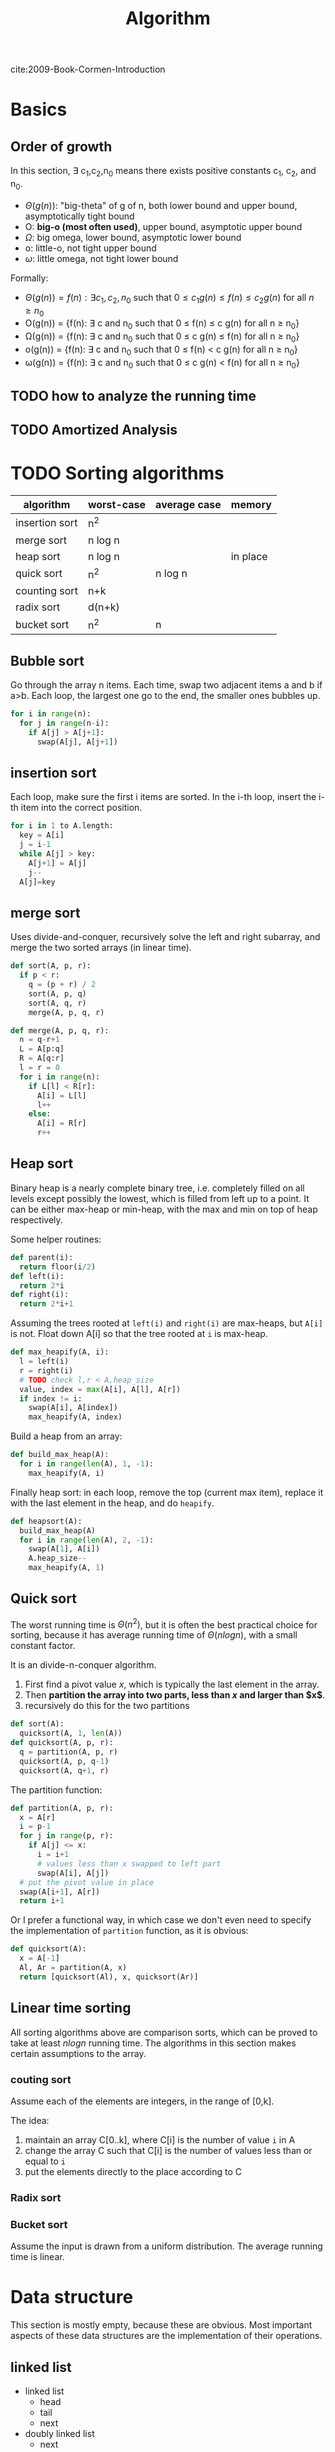#+TITLE: Algorithm

cite:2009-Book-Cormen-Introduction

* Basics

** Order of growth
In this section, \exists c_1,c_2,n_0 means there exists positive
constants c_1, c_2, and n_0.

- $\Theta (g(n))$: "big-theta" of g of n, both lower bound and upper
  bound, asymptotically tight bound
- O: *big-o (most often used)*, upper bound, asymptotic upper bound
- $\Omega$: big omega, lower bound, asymptotic lower bound
- o: little-o, not tight upper bound
- $\omega$: little omega, not tight lower bound

Formally:
- $\Theta(g(n)) = {f(n) : \exists c_1, c_2, n_0 \text{ such that } 0 \le c_1
  g(n) \le f(n) \le c_2 g(n) \text{ for all } n \ge n_0}$
- O(g(n)) = {f(n): \exists c and n_0 such that 0 \le f(n) \le c g(n)
  for all n \ge n_0}
- \Omega(g(n)) = {f(n): \exists c and n_0 such that 0 \le c g(n) \le
  f(n) for all n \ge n_0}
- o(g(n)) = {f(n): \exists c and n_0 such that 0 \le f(n) < c g(n) for
  all n \ge n_0}
- \omega(g(n)) = {f(n): \exists c and n_0 such that 0 \le c g(n) <
  f(n) for all n \ge n_0}





** TODO how to analyze the running time
** TODO Amortized Analysis

* TODO Sorting algorithms

| algorithm      | worst-case | average case | memory   |
|----------------+------------+--------------+----------|
| insertion sort | n^2        |              |          |
| merge sort     | n log n    |              |          |
| heap sort      | n log n    |              | in place |
| quick sort     | n^2        | n log n      |          |
| counting sort  | n+k        |              |          |
| radix sort     | d(n+k)     |              |          |
| bucket sort    | n^2        | n            |          |

** Bubble sort
Go through the array n items. Each time, swap two adjacent items a and
b if a>b. Each loop, the largest one go to the end, the smaller ones
bubbles up.

#+BEGIN_SRC python
for i in range(n):
  for j in range(n-i):
    if A[j] > A[j+1]:
      swap(A[j], A[j+1])
#+END_SRC

** insertion sort
Each loop, make sure the first i items are sorted. In the i-th loop,
insert the i-th item into the correct position.

#+BEGIN_SRC python
for i in 1 to A.length:
  key = A[i]
  j = i-1
  while A[j] > key:
    A[j+1] = A[j]
    j--
  A[j]=key
#+END_SRC


** merge sort
Uses divide-and-conquer, recursively solve the left and right
subarray, and merge the two sorted arrays (in linear time).

#+BEGIN_SRC python
def sort(A, p, r):
  if p < r:
    q = (p + r) / 2
    sort(A, p, q)
    sort(A, q, r)
    merge(A, p, q, r)

def merge(A, p, q, r):
  n = q-r+1
  L = A[p:q]
  R = A[q:r]
  l = r = 0
  for i in range(n):
    if L[l] < R[r]:
      A[i] = L[l]
      l++
    else:
      A[i] = R[r]
      r++
#+END_SRC


** Heap sort
Binary heap is a nearly complete binary tree, i.e. completely filled
on all levels except possibly the lowest, which is filled from left up
to a point. It can be either max-heap or min-heap, with the max and
min on top of heap respectively.

Some helper routines:

#+BEGIN_SRC python
def parent(i):
  return floor(i/2)
def left(i):
  return 2*i
def right(i):
  return 2*i+1
#+END_SRC

Assuming the trees rooted at =left(i)= and =right(i)= are max-heaps,
but =A[i]= is not. Float down A[i] so that the tree rooted at =i= is
max-heap.

#+BEGIN_SRC python
def max_heapify(A, i):
  l = left(i)
  r = right(i)
  # TODO check l,r < A.heap_size
  value, index = max(A[i], A[l], A[r])
  if index != i:
    swap(A[i], A[index])
    max_heapify(A, index)
#+END_SRC

Build a heap from an array:

#+BEGIN_SRC python
def build_max_heap(A):
  for i in range(len(A), 1, -1):
    max_heapify(A, i)
#+END_SRC

Finally heap sort: in each loop, remove the top (current max item),
replace it with the last element in the heap, and do =heapify=.

#+BEGIN_SRC python
def heapsort(A):
  build_max_heap(A)
  for i in range(len(A), 2, -1):
    swap(A[1], A[i])
    A.heap_size--
    max_heapify(A, 1)
#+END_SRC

** Quick sort
The worst running time is $\Theta(n^2)$, but it is often the best
practical choice for sorting, because it has average running time of
$\Theta(n log n)$, with a small constant factor.

It is an divide-n-conquer algorithm. 
1. First find a pivot value $x$, which is typically the last element
   in the array.
2. Then *partition the array into two parts, less than $x$ and larger
   than $x$*.
3. recursively do this for the two partitions

#+BEGIN_SRC python
def sort(A):
  quicksort(A, 1, len(A))
def quicksort(A, p, r):
  q = partition(A, p, r)
  quicksort(A, p, q-1)
  quicksort(A, q+1, r)
#+END_SRC

The partition function:

#+BEGIN_SRC python
def partition(A, p, r):
  x = A[r]
  i = p-1
  for j in range(p, r):
    if A[j] <= x:
      i = i+1
      # values less than x swapped to left part
      swap(A[i], A[j])
  # put the pivot value in place
  swap(A[i+1], A[r])
  return i+1
#+END_SRC

Or I prefer a functional way, in which case we don't even need to
specify the implementation of =partition= function, as it is obvious:

#+BEGIN_SRC python
def quicksort(A):
  x = A[-1]
  Al, Ar = partition(A, x)
  return [quicksort(Al), x, quicksort(Ar)]
#+END_SRC

** Linear time sorting
All sorting algorithms above are comparison sorts, which can be proved
to take at least $n log n$ running time. The algorithms in this
section makes certain assumptions to the array.

*** couting sort
Assume each of the elements are integers, in the range of [0,k].

The idea:
1. maintain an array C[0..k], where C[i] is the number of value =i= in A
2. change the array C such that C[i] is the number of values less than
   or equal to =i=
3. put the elements directly to the place according to C

*** Radix sort
*** Bucket sort
Assume the input is drawn from a uniform distribution. The average
running time is linear.

* Data structure
This section is mostly empty, because these are obvious. Most
important aspects of these data structures are the implementation of
their operations.

** linked list
- linked list
  - head
  - tail
  - next
- doubly linked list
  - next
  - prev
** stack & queue
- push
- pop
- enqueue
- dequeue

*** [#A] priority queue
It is implemented using a heap. Each item has a value. The =dequeue=
operation makes sure the popped item is the max one or min one, for
max-priority queue and min-priority queue, respectively.

** hash table

* TODO Trees
** [#A] Search
Using binary tree as example.  & 

BFS:

#+BEGIN_SRC python
q = queue()
def traverse(root):
  q.insert(root)
  while (x = q.pop()):
    q.insert(x.children)
    visit(x)
#+END_SRC

DFS:

#+BEGIN_SRC python
traverse(root)

def traverse(node):
  traverse(node.left)
  traverse(node.right)
#+END_SRC



** [#A] Traversal
Only defined for DFS.

Pre-order:

#+BEGIN_SRC python
def traverse(node):
  visit(node)
  traverse(node.left)
  traverse(node.right)
#+END_SRC

In-order (only defined for binary tree):

#+BEGIN_SRC python
def traverse(node):
  traverse(node.left)
  visit(node)
  traverse(node.right)
#+END_SRC

Post-order:

#+BEGIN_SRC python
def traverse(node):
  traverse(node.left)
  traverse(node.right)
  visit(node)
#+END_SRC

** Special Trees
*** Binary search tree
The value of a node is larger than all values in its left subtree, but
smaller than all values in the right subtree. As the name suggested,
it is mostly used for searching a value.

*** red-black tree
A problem of search tree is that, the height may be very large, and
the running time is tight with the height.

The red-black tree is a binary search tree. It is designed to be a
balanced binary search tree, and guarantees that a simple path from
root to any leaf is no more than twice as long as any other, so that
the tree is approximately balanced.

Specifically, the property of a red-black tree:
1. every node is either red or black
2. the root is black
3. every leaf is black
4. *if a node is red, both its children are black*
5. for each node, all simple paths from the node to leaves contains
   the *same number of black nodes*

Operations:
1. rotation
2. insertion
3. deletion

*** interval tree
This is an example of augmenting data structures. It is an augmented
red-black tree. Each node of a tree contains two additional
attributes: the low and high of the sub-tree. Thus it is easier for
search, as we can use the interval to decide whether the subtree
contains the value at all.

*** B-tree
B-tree is a balanced search tree, designed to work well on storage
devices. B-tree is not a binary tree.

Specifically, a B-tree is defined as:
1. each node contains n keys, where $t \le n \le 2t-1$, and contains
   $n+1$ children.
2. similar to binary search tree, the children of a node is divided by
   the keys, i.e. $ch_1 \le key_1 \le ch_2 \le key_2 ...$.
3. All leaves have the same depth

The operations:
- search: obvious
- insertion: this is tricky. Since each tree node has a capacity of
  $[t,2t-1]$, when a node is full, it must be split, and a new key
  needs to be generated.
- deletion: this is also tricky, as when the node is filled with less
  than $t$, it must be merged.

*** prefix-tree

The prefix tree, also called /Trie/, /digital tree/, /radix tree/, is
one kind of search tree, in which all descendants of a node share a
common prefix.

** Heap
*** Fibonacci Heap

* TODO Graph
The representation of a graph can be either a adjacent list or adjacent matrix.

A graph is (V,E), each edge has a weight.

Some general notations:
- A *cut* of an undirected graph G is a partition of V, into $(S, V-S)$.
- An edge E *crosses the cut* if its two ends belong to the different
  sides of the cut.
- A cut *respects* a set of edges A if no edge in A crosses the cut
- The minimum weight edge crossing the cut is called *light edge*
- More generally, we say an edge the *light edge* for some properties,
  if it is the minimum weight one among all edges satisfying the
  property.

** DFS & BFS
Same as trees, except checking for repeat (by coloring).

** topological sort
Run DFS (or BFS) and print out the nodes.

** Minimum Spanning Tree

Given a graph (V,E), and each edge has a weight. Find the subset of
edges $E' \subset E$ such that (V,E') is a tree. This tree is called
/spanning tree/. The spanning tree with minimum sum of edge weights is
called the minimum spanning tree.

General idea: We grow a set of edges A, from $\emptyset$, and maintain
the invariant that is a subset of some minimum spanning tree. If we
can add an edge to A, and don't violate this invariant, we call it
*safe edge* to A.

#+BEGIN_EXAMPLE
A = {}
while A is not a spanning tree:
  find (u,v) that is safe for A
  A = A union {(u,v)}
#+END_EXAMPLE

Theorem 23.1:

#+BEGIN_QUOTE
$A$ is a subset of $E$, and $A$ is in some minimum spanning tree of
G. Cut $c$ respects A. Then the light edge of $c$ is safe to $A$.
#+END_QUOTE

Corollary 23.2

#+BEGIN_QUOTE
A is a subset of E and A is included in some minimum spanning tree of
G. We have a forest F=(V,A). In the forest, there will be many
connected components $C_i$.

Then the light edge connecting $C_i$ to $C_j$ is safe to A.
#+END_QUOTE

*** Kruskal's algorithm
This algorithm *grow the edges, or forest*. It sorts all edges.
Starting from empty, greedily find the smallest edge as long as it
does not form a cycle.

#+BEGIN_EXAMPLE python
edges = sorted(edges, key=weight)
A = {}
for (u,v) in edges:
  if u,v are not in the same component of A:
    add (u,v) to A
#+END_EXAMPLE

*** Prim's algorithm
This algorithm will *grow the tree*, i.e. at any given time, the
result is a tree. Start from an arbitrary node, add it to A. Each
step, add to A the light edge from a node A to the rest of G.

#+BEGIN_EXAMPLE python
for u in G.V:
  u.key = infinite
  u.parent = None
r = random_node()
Q = G.V
while Q:
  u = extract_min(Q, key=key)
  for v in G.Adj[u]:
    if v in Q and w(u,v) < v.key:
      v.key = w(u,v)
      v.parent = u
#+END_EXAMPLE

** Shortest path

Given a weighted, directed graph, the shortest path from u to v is the
path that has minimum weight. We talk mainly about single-source,
single-destination shortest path.

We add to attributes to vertices of the graph:
- =v.d=: the upper bound of shortest path from s to v. Initialize to infinite.
- =v.pred=: the predecessor for that upper bound. Initialize to nil.

First a helper function, relax of an edge (u,v), by checking whether
setting v.pred to u improve v.d:

#+BEGIN_SRC python
def relax(u,v):
  if v.d > u.d + w(u,v):
    v.d = u.d + w(u,v)
    v.pred = u
#+END_SRC


*** Bellman-Ford algorithm
This is kind of a brute force algorithm. It relax all edges $|V|-1$
times. Each time, at least one node is set to its optimal, and the
source vertex s.d=0, thus $|V|-1$ iterations will make sure all
vertices are set to optimal.

#+BEGIN_SRC python
def bellman_ford():
  for i in range(|V|-1):
    for (u,v) in |E|:
      relax(u,v)
#+END_SRC

The running time is |V||E|

*** Dijkstra's algorithm
In addition to weighted, directly graph, it assumes all weights are
non-negative. The key idea has two fold:
1. It maintains a set S of vertices whose "d" has been determined.
2. Every iteration, it tries to determine one more vertex. It greedily
   choose the one with minimum "d".

#+BEGIN_SRC python
def dijkstra():
  sovled = {}
  s.d = 0
  q = min_priority_queue(V, "d")
  while q:
    u = q.pop_min()
    solved.insert(u)
    for v in u.adj:
      relax(u,v)
#+END_SRC


The running time is $|V|^2 + |E|$. If the priority queue is
implemented using Fibonacci heap (TODO), the running time is $|V|
log |V| + |E|$.


** Network Flow Problems

The constraints of a flow network:

1. capacity constraint: 0 \le f(u,v) \le c(u,v)
2. flow conservation: \sum_{v\in V} f(v,u) = \sum_{v \in V}
   f(u,v). I.e. the ingoing and outgoing flow of a node shall equal.

We are interested in two equivalent problems:
- maximum flow
- minimum cut

Residual network:
- Residual network: given capacity c and flow f, the capacity of
  residual network $c_f$ is simply $c(u,v)-f(u,v)$.
- augmenting path: given a flow network G and a flow f, the augmenting
  path p is a simple path from s to t in the residual network $G_f$

The cut of a flow is (S,T) where S + T = V. The flow f(S,T) across the
cut is defined as:

$$f(S,T) = \sum_{u\in S} \sum_{v \in T} f(u,v) - \sum_{u\in S} \sum_{v \in T} f(v,u)$$

The capacity of the cut is:

$$c(S,T) = \sum_{u\in S} \sum_{v \in T} c(u,v)$$.

The minimum cut is the one whose capacity is minimum. The max-flow
min-cut theorem states that the minimum cut equals to the
max-flow. Specifically, the following conditions are equivalent:

1. f is maximum flow in G
2. The residual network $G_f$ contains no augmenting paths
3. |f|=c(S,T) for some cut (S,T) of G.
   - This should be further written as |f| equal to the capacity of
     minimum cut of G.

*** Ford-Fulkerson method
It is a method instead of an algorithm because it has several
different implementations with different running time.

The general ford-fulkerson:

#+BEGIN_SRC python
f = 0
while True:
  res_net = residual_network(G, f):
  aug_p = augmenting_path(res_net)
  if not aug_p: break
  do_augment(aug_p)
return f
#+END_SRC

Apparently the key point is how to find the augmenting path. If chosen
poorly, it may not terminate.

*** Edmonds-Karp algorithm
This algorithm is to use BFS for finding the augmenting path. The
shortest path (with unit edge weight) from s to t is selected in this
way. It runs in O(VE^2), i.e. polynomial time.


* TODO String algorithms
** TODO Substring matching
** TODO Rabin-Karp algorithm
** TODO Knuth-Morris-Pratt algorithm

* TODO Dynamic Programming
The core idea is to store the solution to subproblems, thus avoid
repeated computation. It uses additional memory to save computation
time.

There are often two approaches for dynamic programming:
1. Do recursion as usual, but just keep a look up table for each
   subproblem, i.e. when solving a subproblem, check the table to see
   if it is already solved, if not, solve it and store its result.
2. This is the most commonly used and most efficient algorithm. The
   above is inefficient by a constant factor. We can order the
   subproblems based on its size, and the latter subproblems often
   directly uses the results from the smaller subproblems.


** The rod-cutting problem

Given a rod of length n, and a price table mapping from lengths to
prices. Determine the maximum revenue obtainable by cutting and
selling the rod.

#+BEGIN_SRC python
def cutrod(price_table, n):
  r[0] = 0
  for i in range(1, n):
    q=0
    for j in range(1, i):
      q = max(q, p[i]+r[i-j])
    r[i] = q
return r[n]
#+END_SRC

** TODO Largest common subsequence

* Other Named Algorithm

** Bloom Filter

It is used to judge whether an item is in a set or not.

If bloom() return false, it is false. But if bloom() return true,
it may not be true.

The basic idea is, hash(item), map it in a vector of m size.
The vector is 0 initially.
v[hash(item)] is set to 1.
To reduce fault rate, use k hash functions.

To verify, only if all k hash functions has 1 in the vector will it return true.
Otherwise return false.


* TODO NP-Completeness
** Approximation algorithms
*** the vertex-cover problem
*** the traveling-salesman problem
*** the set-covering problem
*** the subset-sum problem

* TODO Linear Programming (LP)
** Standard and slack forms
** Formulating
** Simplex algorithm
** Duality

* Tips
** TODO Devide-and-Conquer
** Recursive
** Dynamic Programming

* Old Writings
** Barrel shifter

A barrel shifter is a digital circuit that can shift a data word
by a specified number of bits in one clock cycle.

https://farm8.staticflickr.com/7578/16260221182_53a096f18c_o.png

In the above image, x is input and y is output.

For shift 1, all the erjiguan on the green line exist, while others
not.

*** shift register

https://farm9.staticflickr.com/8671/16074934899_03921f148b_o.png

F0、F1、F2、F3是四个边沿触发的D触发器，每个触发器的输出端Q接到右边一个
触发器的输入端D。因为从时钟信号CP的上升沿加到触发器上开始到输出端新状
态稳定地建立起来有一段延迟时间，所以当时钟信号同时加到四个触发器上时，
每个触发器接收的都是左边一个触发器中原来的数据(F0接收的输入数据D1)。寄
存器中的数据依次右移一位。

** Linear congruential generator

A linear congruential generator (LCG)
is an algorithm that yields a sequence of pseudo-randomized numbers.

pseudorandom number generator algorithms(PRNG).

$X_{n+1} = (aX_n+c) mod m$

X array is the pseudorandom.

 * $X_0$: seed
 * =m=: modulus
 * =a=: multiplier
 * =c=: increment

If c = 0,
the generator is often called a multiplicative congruential generator (MCG),
or Lehmer RNG.
If c ≠ 0, the method is called a mixed congruential generator.


** Dynamic Programming
 Solve problem by breaking down into simpler sub-problems.

*** One dimension
 Given n, find the number of different ways to write n as the sum of 1,3,4

**** Define sub-problems
 D_n is the number of ways to write n as sum of 1,3,4

**** Recurrence formula
 D_n = D_{n-1} + D_{n-3} + D_{n-4}

*** Two Dimensions
 Given two string x and y, find the length of longest common sub-sequence.

**** Define sub-problems

 D_{ij} is the length for x_{i..i} and y_{1..j}

**** Recurrence formula
 D_{ij} =
 - if x_i = y_i: D_{i-1,j-1} + 1
 - otherwise: max{D_{i-1,j}, D_{i,j-1}}

*** Interval DP
 Given a string x=x_{1..n},
 find the minimum number of characters that need to be inserted to make it a palindrome.

**** Define sub-problem
 D_{i,j} be the minimum number of characters.

**** Recurrence formula
 say y_{1..k} is the palindrome for x_{i..j},
 *we have either y_1 = x_i or y_k = x_j*

 D_{ij} =
 - if x_i \neq x_j: 1 + min{D_{i+1,j}, D_{i,j-1}}
 - if x_i = x_j: D_{i+1,j-1}

*** Tree DP
 Given a tree, color nodes black as many as possible without coloring two adjacent nodes.

**** Define
 - B(r) as the maximum nodes if the (root) node r is colored black.
 - W(r) as the maximum nodes if the (root) node r is colored white.

**** Recurrence
 - B(v) = 1 + \sum_{children} W(c)
 - W(v) = 1 + \sum_{children} max{B(c), W(c)}


** String Algorithm

*** Knuth–Morris–Pratt(KMP)
 #+BEGIN_QUOTE
 Match a pattern string P inside given long string T.
 #+END_QUOTE

 The idea is, when failure happens, we shift multiple position instead of just 1.
 We are able to do that because when the failure happens, we know what have been examined, so we have everything available to make the best choice.
 Specifically, we build a look-up table, *for the pattern string*.
 The table has an entry for each index of the string, describing the shift position.
 E.g., =ABCABDA=, the lookup table will be: =0000120=.
 Actually the table refers to what's the substring matched the prefix of the pattern string.

 The algorithm to build the table:

 #+BEGIN_SRC lisp-interaction
  (defun build-table (pattern)
    (cl-loop with pos = 2
             with match = 0
             with size = (length pattern)
             with ret = (make-vector size 0)
             initially do
             ;; here I assume size is at least 2
             (assert (> size 1))
             (aset ret 0 -1)
             (aset ret 1 0)
             while (< pos size) do
             (if (equal (elt pattern (- pos 1)) (elt pattern match))
                 (progn
                   (aset ret pos (+ 1 match))
                   (incf match)
                   (incf pos))
               (if (> match 0)
                   (setq match (elt ret match))
                 (aset ret pos 0)
                 (incf pos)))
             finally return ret))

  (ert-deftest build-table-test()
    (should (equal (build-table "AABAAAC") [-1 0 1 0 1 2 2]))
    (should (equal (build-table "ABCABCD") [-1 0 0 0 1 2 3])))

  (ert-run-test (ert-get-test 'build-table-test))
 #+END_SRC

**** 214. Shortest Palindrome
 #+BEGIN_QUOTE
 Given a string S, you are allowed to convert it to a palindrome by adding characters in front of it. Find and return the shortest palindrome you can find by performing this transformation.
 #+END_QUOTE

***** KMP

 It is easy to convert the problem to find the longest Palindrome at the beginning of s.
 To apply KMP, we write the string as =s + '#' + reverse(s)=.
 Then we build the KMP table for this string.
 What we need is to find the largest number inside KMP table.

***** brute force
 I have a brute-force that "just" pass the tests.

 #+BEGIN_SRC C++
class Solution {
public:
  string shortestPalindrome(string s) {
    if (s.size() == 0) return s;
    if (s.size() == 1) return s;
    for (int i=(s.size()-1)/2;i>0;i--) {
      if (check(s, i, false)) {
        // std::cout << "success on " << i << " false"  << "\n";
        string sub = s.substr(i*2+2);
        std::reverse(sub.begin(), sub.end());
        return sub + s;
      } else if (check(s, i, true)) {
        // std::cout << "success on " << i << " true"  << "\n";
        // THREE
        // 1 2 3 4 5 6
        // - - -|- - -
        // 6/2=3
        // 1 2 3 4 5
        // - - | - -
        // i*2+1 - end
        string sub = s.substr(i*2+1);
        std::reverse(sub.begin(), sub.end());
        return sub + s;
      }
    }
    string sub;
    if (check(s, 0, false)) {
      sub = s.substr(2);
    } else {
      sub = s.substr(1);
    }
    std::reverse(sub.begin(), sub.end());
    return sub + s;
  }
  /**
   * on: pivot on idx or not
   */
  bool check(string &s, int idx, bool on) {
    // std::cout << idx  << "\n";
    if (idx <0 || idx >= (int)s.size()) return false;
    int i=0,j=0;
    if (on) {
      i=idx-1;
      j=idx+1;
    } else {
      i = idx;
      j = idx+1;
    }
    int size = s.size();
    while (i >= 0) {
      if (j >= size) return false;
      if (s[i] != s[j]) return false;
      i--;
      j++;
    }
    return true;
  }
};
 #+END_SRC

*** Boyer Moore

 It is a string match algorithm.

 The rule lookup is in a hash table,
 which can be formed during proprocessing of pattern.

 In the following examples, the lower case denote the matched or unmatched part for illustration purpose only.
 They are upper case when considering matching.
**** Bad Character Rule
 Match from last. In the below example, the suffix =MAN= matches, but =N= does not match. Shift the pattern so that the first N (counted from last) go to the =N= place.

 #+begin_src text
- - - - X - - K - - -
A N P A n M A N A M -
- N n A A M A N - - -
- - - N n A A M A N -
 #+end_src

 from right end to left.
 when a mismatch happens at `n`,
 find to left a `n`, then shift it to the position.

**** Good Suffix Rule
 Similar to the bad rule, find the matched, in this case =NAM=.
 Then, if an failure happens, move the same part to the left of that match (in this case another =NAM= at the left) to that position.
 #+begin_src text
- - - - X - - K - - - - -
M A N P A n a m A N A P -
A n a m P n a m - - - - -
- - - - A n a m P N A M -
 #+end_src

 when a mismatch happens,
 =nam= is the longest good suffix.
 Find =nam= to the left,
 and shift it to the position.

**** Galil Rule

 As opposed to shifting, the Galil rule deals with speeding up the actual comparisons done at each alignment by skipping sections that are known to match.
 Suppose that at an alignment k1,
 P is compared with T down to character c of T.
 Then if P is shifted to k2 such that its left end is between c and k1,
 in the next comparison phase a prefix of P must match the substring T[(k2 - n)..k1].
 Thus if the comparisons get down to position k1 of T,
 an occurrence of P can be recorded without explicitly comparing past k1.
 In addition to increasing the efficiency of Boyer-Moore,
 the Galil rule is required for proving linear-time execution in the worst case.

*** Rabin-Karp Algorithm

 It is a string searching algorithm.

 The Naive Solution for string search:

 #+begin_src C
int func(char s[], int n, char pattern[], int m) {
  char *ps,*pp; //*
  ps=s;
  pp=pattern;
  for (i=0;i<n-m+1;) {
    if (*pp=='\0') return i; //*
    if (*ps == *pp) { //*
      ps++;pp++;
    } else {
      i++;
      ps=s+i;
      pp=pattern;
    }
  }
}
 #+end_src

 The running time is $O(mn)$.

 The Rabin-Karp algorithm use hash for pattern match.
 First calculate ~hash(pattern)~.
 Then for every s[i,i+m-1], calculate the hash.
 Then compare them.

 The key of the algorithm is the hash function.
 If the hash function need time m to compute, then it is still $O(mn)$.
 If the collision happens often, then even if hash matches, we still need to verify.

 Key point is to select a hast function, such that =hash(i,i+m-1)= can be computed
 by ~hash(i-1,i+m-2)~.

 If add all characters' ASCII together, collision is often.

 The used hash function is:
 select a large prime as base, 101 for example.
 Hash value is:

 \begin{equation}
 hash("abc") = ASCII('a')*101^2 + ASCII('b')*101^1 + ASCII('c')*101^0
 \end{equation}

 Rabin-Karp is not so good for single string match because the worst case is $O(mn)$,
 but it is the algorithm of choice for multiple pattern search.

 K patterns, in a large string s, find any one of the K patterns.

**** Rolling Hash

***** Rabin-Karp rolling hash

***** Cyclic Polynomial (Buzhash)

 =s(a)= means shift a left.

 \begin{equation}
 H=s^{k-1}(h(c_1)) \oplus s^{k-2}(h(c_2)) \oplus \ldots \oplus s(h(c_{k-1})) \oplus h(c_k)
 \end{equation}

 =h= is a tabulation hashing.

 To remove $c_1$ and add $c_{k+1}$:

 \begin{equation}
 H = s(H) \oplus s^k(h(c_1)) \oplus h(c_{k+1})
 \end{equation}

**** Tabulation hashing

 input key is =p= bits, output is =q= bits.
 choose a =r= less then =p=, and $t=\lceil p/r \rceil$.

 view a key as t r-bit numbers. Use a lookup table filled with random values
 to compute hash value for each of t numbers. Xor them together.

 The choice of r should be made in such a way that this table is not too large,
 so that it fits into the computer's cache memory.
